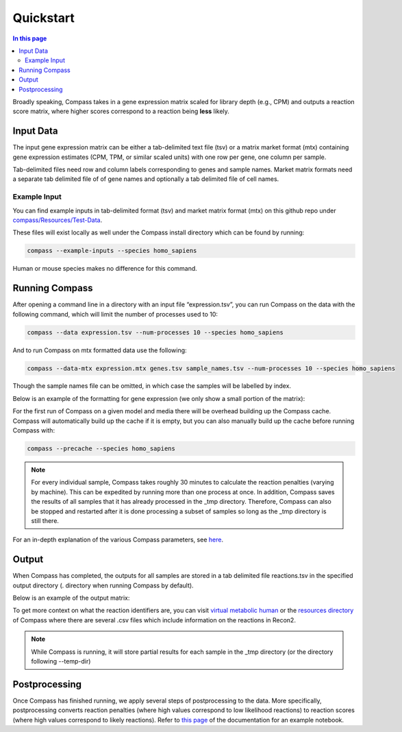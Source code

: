 Quickstart
============

.. contents:: In this page
   :local:

Broadly speaking, Compass takes in a gene expression matrix scaled for library depth (e.g., CPM) 
and outputs a reaction score matrix, where higher scores correspond to a reaction being **less** likely.

Input Data
***********

The input gene expression matrix can be either a tab-delimited text file (tsv) or a matrix market format (mtx) 
containing gene expression estimates (CPM, TPM, or similar scaled units) with one row per gene, one column per sample.

Tab-delimited files need row and column labels corresponding to genes and sample names. 
Market matrix formats need a separate tab delimited file of of gene names and optionally a tab delimited file of cell names.

Example Input
--------------

You can find example inputs in tab-delimited format (tsv) and market matrix format (mtx) 
on this github repo under `compass/Resources/Test-Data <https://github.com/YosefLab/Compass/tree/compass_v2/compass/Resources/Test-Data>`__.

These files will exist locally as well under the Compass install directory which can be found by running:

.. code:: bash

    compass --example-inputs --species homo_sapiens

Human or mouse species makes no difference for this command.

Running Compass
***************

After opening a command line in a directory with an input file “expression.tsv”, 
you can run Compass on the data with the following command, which will limit the number of processes used to 10:

.. code:: bash

    compass --data expression.tsv --num-processes 10 --species homo_sapiens


And to run Compass on mtx formatted data use the following:

.. code:: bash

    compass --data-mtx expression.mtx genes.tsv sample_names.tsv --num-processes 10 --species homo_sapiens

Though the sample names file can be omitted, in which case the samples will be labelled by index.

Below is an example of the formatting for gene expression (we only show a small portion of the matrix):

.. image:: images/input_ex.png

For the first run of Compass on a given model and media there will be overhead building up the Compass cache. 
Compass will automatically build up the cache if it is empty, but you can also manually build up the cache 
before running Compass with:

.. code:: bash

    compass --precache --species homo_sapiens

.. note::

    For every individual sample, Compass takes roughly 30 minutes to calculate the reaction penalties 
    (varying by machine). This can be expedited by running more than one process at once. 
    In addition, Compass saves the results of all samples that it has already processed in the _tmp directory. 
    Therefore, Compass can also be stopped and restarted after it is done processing a subset of samples 
    so long as the _tmp directory is still there.

For an in-depth explanation of the various Compass parameters, see `here <https://compass-sc.readthedocs.io/en/latest/settings.html>`__.

Output
*******

When Compass has completed, the outputs for all samples are stored in a tab delimited file reactions.tsv 
in the specified output directory (. directory when running Compass by default).

Below is an example of the output matrix:

.. image:: images/output_ex.png

To get more context on what the reaction identifiers are, you can visit `virtual metabolic human <https://www.vmh.life/#home>`__ 
or the `resources directory <https://github.com/YosefLab/Compass/tree/compass_v2/compass/Resources/Recon2_export>`__ 
of Compass where there are several .csv files which include information on the reactions in Recon2.

.. note::
    While Compass is running, it will store partial results for each sample in the _tmp directory 
    (or the directory following --temp-dir)

Postprocessing
***************

Once Compass has finished running, we apply several steps of postprocessing to the data. 
More specifically, postprocessing converts reaction penalties (where high values correspond to low likelihood reactions) 
to reaction scores (where high values correspond to likely reactions). 
Refer to `this page <https://compass-sc.readthedocs.io/en/latest/notebooks/postprocessing.html>`__ 
of the documentation for an example notebook.
